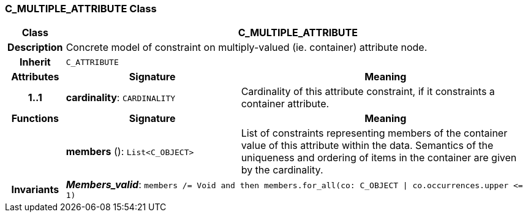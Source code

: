 === C_MULTIPLE_ATTRIBUTE Class

[cols="^1,3,5"]
|===
h|*Class*
2+^h|*C_MULTIPLE_ATTRIBUTE*

h|*Description*
2+a|Concrete model of constraint on multiply-valued (ie. container) attribute node.

h|*Inherit*
2+|`C_ATTRIBUTE`

h|*Attributes*
^h|*Signature*
^h|*Meaning*

h|*1..1*
|*cardinality*: `CARDINALITY`
a|Cardinality of this attribute constraint, if it constraints a container attribute.
h|*Functions*
^h|*Signature*
^h|*Meaning*

h|
|*members* (): `List<C_OBJECT>`
a|List of constraints representing members of the container value of this attribute within the data. Semantics of the uniqueness and ordering of items in the container are given by the cardinality.

h|*Invariants*
2+a|*_Members_valid_*: `members /= Void and then members.for_all(co: C_OBJECT &#124; co.occurrences.upper \<= 1)`
|===
